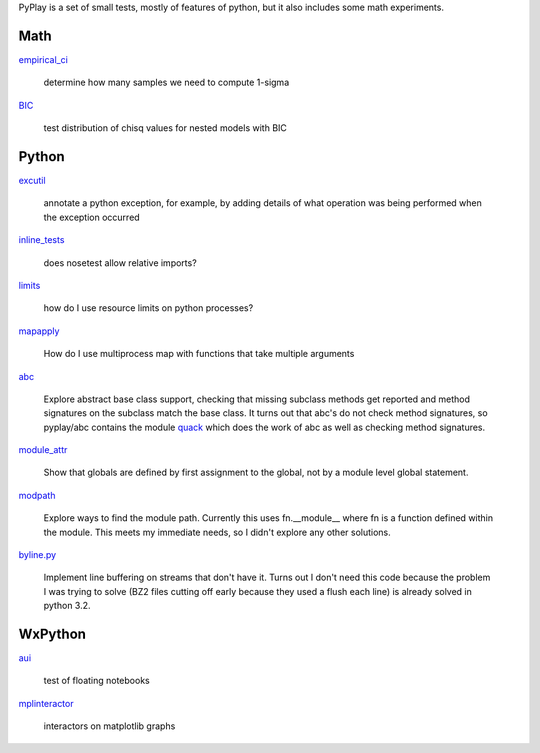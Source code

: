 PyPlay is a set of small tests, mostly of features of python, but it also includes
some math experiments.

Math
====

`empirical_ci <empirical_ci>`_

    determine how many samples we need to compute 1-sigma

`BIC <bic>`_

    test distribution of chisq values for nested models with BIC

Python
======

`excutil <excutil.py>`_

    annotate a python exception, for example, by adding details of
    what operation was being performed when the exception occurred

`inline_tests <inline_tests>`_

    does nosetest allow relative imports?

`limits <limits>`_

    how do I use resource limits on python processes?

`mapapply <mapapply>`_

    How do I use multiprocess map with functions that take multiple arguments

`abc <abc>`_

    Explore abstract base class support, checking that missing subclass methods
    get reported and method signatures on the subclass match the base class.  It
    turns out that abc's do not check method signatures, so pyplay/abc contains
    the module `quack <abc/quack.py>`_ which does the work of 
    abc as well as checking method signatures.

`module_attr <module_attr>`_

    Show that globals are defined by first assignment to the global, not by a
    module level global statement.  

`modpath <modpath>`_

    Explore ways to find the module path.  Currently this uses fn.__module__ where
    fn is a function defined within the module.  This meets my immediate needs,
    so I didn't explore any other solutions.

`byline.py <byline.py>`_

    Implement line buffering on streams that don't have it.  Turns out I don't
    need this code because the problem I was trying to solve (BZ2 files cutting
    off early because they used a flush each line) is already solved in python
    3.2.

WxPython
========

`aui <aui>`_

    test of floating notebooks

`mplinteractor <aui>`_

    interactors on matplotlib graphs

